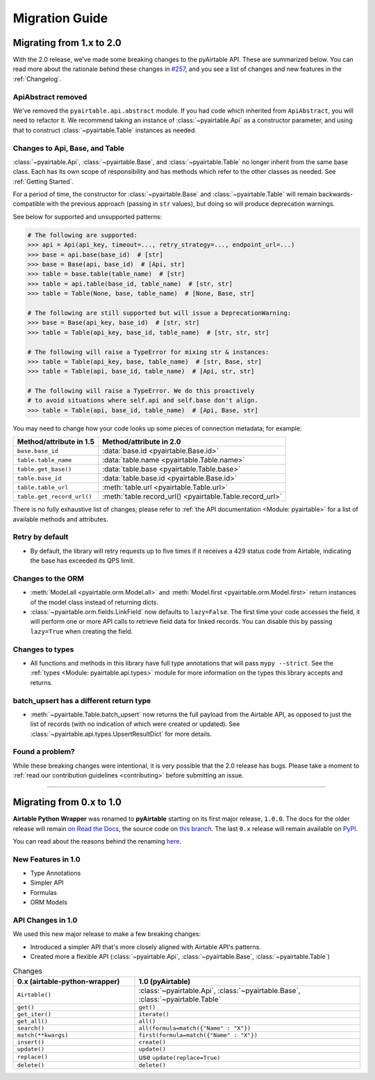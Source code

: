 Migration Guide
*****************


Migrating from 1.x to 2.0
============================

With the 2.0 release, we've made some breaking changes to the pyAirtable API. These are summarized below.
You can read more about the rationale behind these changes in `#257 <https://github.com/gtalarico/pyairtable/issues/257>`_,
and you see a list of changes and new features in the :ref:`Changelog`.

ApiAbstract removed
-----------------------

We've removed the ``pyairtable.api.abstract`` module. If you had code which inherited from ``ApiAbstract``,
you will need to refactor it. We recommend taking an instance of :class:`~pyairtable.Api` as a
constructor parameter, and using that to construct :class:`~pyairtable.Table` instances as needed.

Changes to Api, Base, and Table
-----------------------------------

:class:`~pyairtable.Api`, :class:`~pyairtable.Base`, and :class:`~pyairtable.Table`
no longer inherit from the same base class. Each has its own scope of responsibility and has
methods which refer to the other classes as needed. See :ref:`Getting Started`.

For a period of time, the constructor for :class:`~pyairtable.Base` and :class:`~pyairtable.Table`
will remain backwards-compatible with the previous approach (passing in ``str`` values),
but doing so will produce deprecation warnings.

See below for supported and unsupported patterns:

.. code-block:: python

    # The following are supported:
    >>> api = Api(api_key, timeout=..., retry_strategy=..., endpoint_url=...)
    >>> base = api.base(base_id)  # [str]
    >>> base = Base(api, base_id)  # [Api, str]
    >>> table = base.table(table_name)  # [str]
    >>> table = api.table(base_id, table_name)  # [str, str]
    >>> table = Table(None, base, table_name)  # [None, Base, str]

    # The following are still supported but will issue a DeprecationWarning:
    >>> base = Base(api_key, base_id)  # [str, str]
    >>> table = Table(api_key, base_id, table_name)  # [str, str, str]

    # The following will raise a TypeError for mixing str & instances:
    >>> table = Table(api_key, base, table_name)  # [str, Base, str]
    >>> table = Table(api, base_id, table_name)  # [Api, str, str]

    # The following will raise a TypeError. We do this proactively
    # to avoid situations where self.api and self.base don't align.
    >>> table = Table(api, base_id, table_name)  # [Api, Base, str]

You may need to change how your code looks up some pieces of connection metadata; for example:

.. list-table::
    :header-rows: 1

    * - Method/attribute in 1.5
      - Method/attribute in 2.0
    * - ``base.base_id``
      - :data:`base.id <pyairtable.Base.id>`
    * - ``table.table_name``
      - :data:`table.name <pyairtable.Table.name>`
    * - ``table.get_base()``
      - :data:`table.base <pyairtable.Table.base>`
    * - ``table.base_id``
      - :data:`table.base.id <pyairtable.Base.id>`
    * - ``table.table_url``
      - :meth:`table.url <pyairtable.Table.url>`
    * - ``table.get_record_url()``
      - :meth:`table.record_url() <pyairtable.Table.record_url>`

There is no fully exhaustive list of changes; please refer to
:ref:`the API documentation <Module: pyairtable>` for a list of available methods and attributes.

Retry by default
----------------

* By default, the library will retry requests up to five times if it receives
  a 429 status code from Airtable, indicating the base has exceeded its QPS limit.

Changes to the ORM
------------------

* :meth:`Model.all <pyairtable.orm.Model.all>` and :meth:`Model.first <pyairtable.orm.Model.first>`
  return instances of the model class instead of returning dicts.
* :class:`~pyairtable.orm.fields.LinkField` now defaults to ``lazy=False``. The first time your code
  accesses the field, it will perform one or more API calls to retrieve field data for linked records.
  You can disable this by passing ``lazy=True`` when creating the field.

Changes to types
----------------

* All functions and methods in this library have full type annotations that will pass ``mypy --strict``.
  See the :ref:`types <Module: pyairtable.api.types>` module for more information on the types this library accepts and returns.

batch_upsert has a different return type
--------------------------------------------

* :meth:`~pyairtable.Table.batch_upsert` now returns the full payload from the Airtable API,
  as opposed to just the list of records (with no indication of which were created or updated).
  See :class:`~pyairtable.api.types.UpsertResultDict` for more details.


Found a problem?
--------------------

While these breaking changes were intentional, it is very possible that the 2.0 release has bugs.
Please take a moment to :ref:`read our contribution guidelines <contributing>` before submitting an issue.


------


Migrating from 0.x to 1.0
============================

**Airtable Python Wrapper** was renamed to **pyAirtable** starting on its first major release, ``1.0.0``.
The docs for the older release will remain `on Read the Docs <https://airtable-python-wrapper.readthedocs.io/>`__,
the source code on `this branch <https://github.com/gtalarico/airtable-python-wrapper>`__.
The last ``0.x`` release will remain available on `PyPI <https://pypi.org/project/airtable-python-wrapper/>`__.

You can read about the reasons behind the renaming `here <https://github.com/gtalarico/airtable-python-wrapper/issues/125#issuecomment-891439661>`__.


New Features in 1.0
-------------------

* Type Annotations
* Simpler API
* Formulas
* ORM Models

API Changes in 1.0
------------------

We used this new major release to make a few breaking changes:

* Introduced a simpler API that's more closely aligned with Airtable API's patterns.
* Created more a flexible API (:class:`~pyairtable.Api`, :class:`~pyairtable.Base`, :class:`~pyairtable.Table`)


.. list-table:: Changes
   :widths: 35 65
   :header-rows: 1

   * - 0.x (airtable-python-wrapper)
     - 1.0 (pyAirtable)
   * - ``Airtable()``
     - :class:`~pyairtable.Api`, :class:`~pyairtable.Base`, :class:`~pyairtable.Table`
   * - ``get()``
     - ``get()``
   * - ``get_iter()``
     - ``iterate()``
   * - ``get_all()``
     - ``all()``
   * - ``search()``
     - ``all(formula=match({"Name" : "X"})``
   * - ``match(**kwargs)``
     - ``first(formula=match({"Name" : "X"})``
   * - ``insert()``
     - ``create()``
   * - ``update()``
     - ``update()``
   * - ``replace()``
     - use ``update(replace=True)``
   * - ``delete()``
     - ``delete()``

